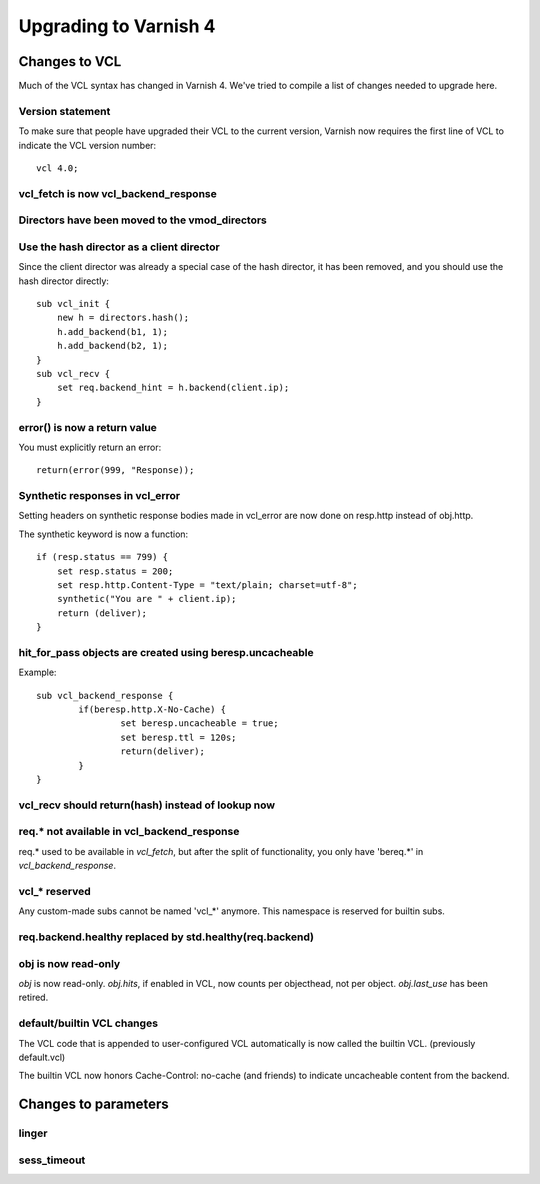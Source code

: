 .. _whatsnew_upgrading:

%%%%%%%%%%%%%%%%%%%%%%
Upgrading to Varnish 4
%%%%%%%%%%%%%%%%%%%%%%

Changes to VCL
==============

Much of the VCL syntax has changed in Varnish 4. We've tried to compile a list of changes needed to upgrade here.

Version statement
~~~~~~~~~~~~~~~~~
To make sure that people have upgraded their VCL to the current version, Varnish now requires the first line of VCL to indicate the VCL version number::

	vcl 4.0;

vcl_fetch is now vcl_backend_response
~~~~~~~~~~~~~~~~~~~~~~~~~~~~~~~~~~~~~

Directors have been moved to the vmod_directors
~~~~~~~~~~~~~~~~~~~~~~~~~~~~~~~~~~~~~~~~~~~~~~~

Use the hash director as a client director
~~~~~~~~~~~~~~~~~~~~~~~~~~~~~~~~~~~~~~~~~~
Since the client director was already a special case of the hash director, it has been removed, and you should use the hash director directly::

    sub vcl_init {
        new h = directors.hash();
        h.add_backend(b1, 1);
        h.add_backend(b2, 1);
    }
    sub vcl_recv {
        set req.backend_hint = h.backend(client.ip);
    }

error() is now a return value
~~~~~~~~~~~~~~~~~~~~~~~~~~~~~
You must explicitly return an error::

	return(error(999, "Response));


Synthetic responses in vcl_error
~~~~~~~~~~~~~~~~~~~~~~~~~~~~~~~~

Setting headers on synthetic response bodies made in vcl_error are now done on
resp.http instead of obj.http.

The synthetic keyword is now a function::

    if (resp.status == 799) {
        set resp.status = 200;
        set resp.http.Content-Type = "text/plain; charset=utf-8";
        synthetic("You are " + client.ip);
        return (deliver);
    }



hit_for_pass objects are created using beresp.uncacheable
~~~~~~~~~~~~~~~~~~~~~~~~~~~~~~~~~~~~~~~~~~~~~~~~~~~~~~~~~
Example::

	sub vcl_backend_response {
		if(beresp.http.X-No-Cache) {
			set beresp.uncacheable = true;
			set beresp.ttl = 120s;
			return(deliver);
		}
	}

vcl_recv should return(hash) instead of lookup now
~~~~~~~~~~~~~~~~~~~~~~~~~~~~~~~~~~~~~~~~~~~~~~~~~~

req.* not available in vcl_backend_response
~~~~~~~~~~~~~~~~~~~~~~~~~~~~~~~~~~~~~~~~~~~
req.* used to be available in `vcl_fetch`, but after the split of functionality, you only have 'bereq.*' in `vcl_backend_response`.

vcl_* reserved
~~~~~~~~~~~~~~
Any custom-made subs cannot be named 'vcl_*' anymore. This namespace is
reserved for builtin subs.

req.backend.healthy replaced by std.healthy(req.backend)
~~~~~~~~~~~~~~~~~~~~~~~~~~~~~~~~~~~~~~~~~~~~~~~~~~~~~~~~

obj is now read-only
~~~~~~~~~~~~~~~~~~~~

`obj` is now read-only. `obj.hits`, if enabled in VCL, now counts per
objecthead, not per object. `obj.last_use` has been retired.


default/builtin VCL changes
~~~~~~~~~~~~~~~~~~~~~~~~~~~

The VCL code that is appended to user-configured VCL automatically is now
called the builtin VCL. (previously default.vcl)

The builtin VCL now honors Cache-Control: no-cache (and friends) to indicate
uncacheable content from the backend.


Changes to parameters
=====================

linger
~~~~~~

sess_timeout
~~~~~~~~~~~~
